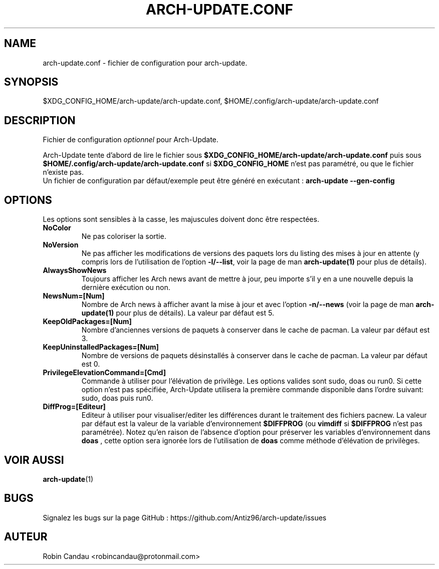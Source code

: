.TH "ARCH-UPDATE.CONF" "5" "Juillet 2024" "Arch-Update 2.3.1" "Manuel de Arch-Update"

.SH NAME
arch-update.conf \- fichier de configuration pour arch-update.

.SH SYNOPSIS
$XDG_CONFIG_HOME/arch-update/arch-update.conf, $HOME/.config/arch-update/arch-update.conf

.SH DESCRIPTION
.RI "Fichier de configuration " "optionnel " "pour Arch-Update."

.RB "Arch-Update tente d'abord de lire le fichier sous " "$XDG_CONFIG_HOME/arch-update/arch-update.conf " "puis sous " "$HOME/.config/arch-update/arch-update.conf " "si " "$XDG_CONFIG_HOME " "n'est pas paramétré, ou que le fichier n'existe pas."
.br
.RB "Un fichier de configuration par défaut/exemple peut être généré en exécutant : " "arch-update --gen-config"

.SH OPTIONS
.PP
Les options sont sensibles à la casse, les majuscules doivent donc être respectées.

.PP

.TP
.B NoColor
Ne pas coloriser la sortie.

.TP
.B NoVersion
.RB "Ne pas afficher les modifications de versions des paquets lors du listing des mises à jour en attente (y compris lors de l'utilisation de l'option " "-l/--list" ", voir la page de man " "arch-update(1) " "pour plus de détails)."

.TP
.B AlwaysShowNews
Toujours afficher les Arch news avant de mettre à jour, peu importe s'il y en a une nouvelle depuis la dernière exécution ou non.

.TP
.B NewsNum=[Num]
.RB "Nombre de Arch news à afficher avant la mise à jour et avec l'option " "-n/--news " "(voir la page de man " "arch-update(1) " "pour plus de détails). La valeur par défaut est 5."

.TP
.B KeepOldPackages=[Num]
Nombre d'anciennes versions de paquets à conserver dans le cache de pacman. La valeur par défaut est 3.

.TP
.B KeepUninstalledPackages=[Num]
Nombre de versions de paquets désinstallés à conserver dans le cache de pacman. La valeur par défaut est 0.

.TP
.B PrivilegeElevationCommand=[Cmd]
Commande à utiliser pour l'élévation de privilège. Les options valides sont sudo, doas ou run0. Si cette option n'est pas spécifiée, Arch-Update utilisera la première commande disponible dans l'ordre suivant: sudo, doas puis run0.

.TP
.B DiffProg=[Editeur]
.RB "Editeur à utiliser pour visualiser/editer les différences durant le traitement des fichiers pacnew. La valeur par défaut est la valeur de la variable d'environnement " "$DIFFPROG " "(ou " "vimdiff " "si " "$DIFFPROG " "n'est pas paramétrée). Notez qu'en raison de l'absence d'option pour préserver les variables d'environnement dans " "doas " ", cette option sera ignorée lors de l'utilisation de " "doas " "comme méthode d'élévation de privilèges."

.SH VOIR AUSSI
.BR arch-update (1)

.SH BUGS
Signalez les bugs sur la page GitHub : https://github.com/Antiz96/arch-update/issues

.SH AUTEUR
Robin Candau <robincandau@protonmail.com>
